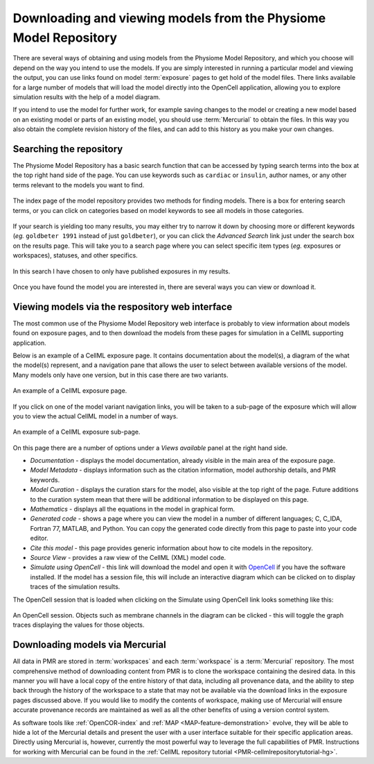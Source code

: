 .. _PMR-downloading-viewing:

.. _OpenCell: http://www.cellml.org/tools/opencell/

=================================================================
Downloading and viewing models from the Physiome Model Repository
=================================================================

There are several ways of obtaining and using models from the Physiome Model Repository, and which you choose will depend on the way you intend to use the models. If you are simply interested in running a particular model and viewing the output, you can use links found on model :term:`exposure` pages to get hold of the model files. There links available for a large number of models that will load the model directly into the OpenCell application, allowing you to explore simulation results with the help of a model diagram.

If you intend to use the model for further work, for example saving changes to the model or creating a new model based on an existing model or parts of an existing model, you should use :term:`Mercurial` to obtain the files. In this way you also obtain the complete revision history of the files, and can add to this history as you make your own changes.

Searching the repository
========================

The Physiome Model Repository has a basic search function that can be accessed by typing search terms into the box at the top right hand side of the page. You can use keywords such as ``cardiac`` or ``insulin``, author names, or any other terms relevant to the models you want to find.

.. figure:: /PMR/images/PMR-downloading-searches1.png
   :align: center

   The index page of the model repository provides two methods for finding models. There is a box for entering search terms, or you can click on categories based on model keywords to see all models in those categories.

If your search is yielding too many results, you may either try to narrow it down by choosing more or different keywords (*eg.* ``goldbeter 1991`` instead of just ``goldbeter``), or you can click the *Advanced Search* link just under the search box on the results page. This will take you to a search page where you can select specific item types (*eg.* exposures or workspaces), statuses, and other specifics.

.. figure:: /PMR/images/PMR-tut1-advancedsearch.png
   :align: center

   In this search I have chosen to only have published exposures in my results.

Once you have found the model you are interested in, there are several ways you can view or download it.

Viewing models via the respository web interface
================================================

The most common use of the Physiome Model Repository web interface is probably to view information about models found on exposure pages, and to then download the models from these pages for simulation in a CellML supporting application.

Below is an example of a CellML exposure page. It contains documentation about the model(s), a diagram of the what the model(s) represent, and a navigation pane that allows the user to select between available versions of the model. Many models only have one version, but in this case there are two variants.

.. figure:: /PMR/images/PMR-exposureeg1.png
   :align: center

   An example of a CellML exposure page.

If you click on one of the model variant navigation links, you will be taken to a sub-page of the exposure which will allow you to view the actual CellML model in a number of ways.

.. figure:: /PMR/images/PMR-exposureeg2.png
   :align: center

   An example of a CellML exposure sub-page.

On this page there are a number of options under a *Views available* panel at the right hand side.

* *Documentation* - displays the model documentation, already visible in the main area of the exposure page.
* *Model Metadata* - displays information such as the citation information, model authorship details, and PMR keywords.\
* *Model Curation* - displays the curation stars for the model, also visible at the top right of the page. Future additions to the curation system mean that there will be additional information to be displayed on this page.
* *Mathematics* - displays all the equations in the model in graphical form.
* *Generated code* - shows a page where you can view the model in a number of different languages; C, C_IDA, Fortran 77, MATLAB, and Python. You can copy the generated code directly from this page to paste into your code editor.
* *Cite this model* - this page provides generic information about how to cite models in the repository.
* *Source View* - provides a raw view of the CellML (XML) model code.
* *Simulate using OpenCell* - this link will download the model and open it with OpenCell_ if you have the software installed. If the model has a session file, this will include an interactive diagram which can be clicked on to display traces of the simulation results.

The OpenCell session that is loaded when clicking on the Simulate using OpenCell link looks something like this:

.. figure:: /PMR/images/PMR-sessionexample1.png
   :align: center

   An OpenCell session. Objects such as membrane channels in the diagram can be clicked - this will toggle the graph traces displaying the values for those objects.

Downloading models via Mercurial
================================

All data in PMR are stored in :term:`workspaces` and each :term:`workspace` is a :term:`Mercurial` repository. The most comprehensive method of downloading content from PMR is to clone the workspace containing the desired data. In this manner you will have a local copy of the entire history of that data, including all provenance data, and the ability to step back through the history of the workspace to a state that may not be available via the download links in the exposure pages discussed above. If you would like to modify the contents of workspace, making use of Mercurial will ensure accurate provenance records are maintained as well as all the other benefits of using a version control system.

As software tools like :ref:`OpenCOR-index` and :ref:`MAP <MAP-feature-demonstration>` evolve, they will be able to hide a lot of the Mercurial details and present the user with a user interface suitable for their specific application areas. Directly using Mercurial is, however, currently the most powerful way to leverage the full capabilities of PMR. Instructions for working with Mercurial can be found in the :ref:`CellML repository tutorial <PMR-cellmlrepositorytutorial-hg>`.
 
.. todo::
   Need to check this section on obtaining models via mercurial.
